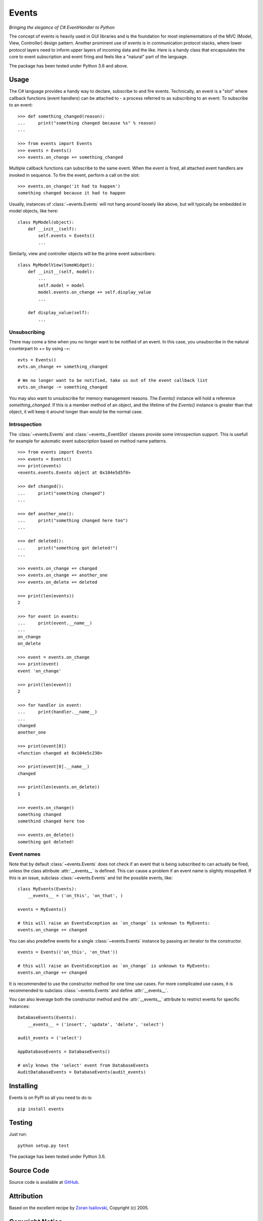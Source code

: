 Events
~~~~~~
*Bringing the elegance of C# EventHandler to Python*

The concept of events is heavily used in GUI libraries and is the foundation
for most implementations of the MVC (Model, View, Controller) design pattern.
Another prominent use of events is in communication protocol stacks, where
lower protocol layers need to inform upper layers of incoming data and the
like. Here is a handy class that encapsulates the core to event subscription
and event firing and feels like a "natural" part of the language.

The package has been tested under Python 3.6 and above.

Usage
=====
The C# language provides a handy way to declare, subscribe to and fire
events. Technically, an event is a "slot" where callback functions (event
handlers) can be attached to - a process referred to as subscribing to an
event. To subscribe to an event: ::

    >>> def something_changed(reason):
    ...     print("something changed because %s" % reason)
    ...

    >>> from events import Events
    >>> events = Events()
    >>> events.on_change += something_changed

Multiple callback functions can subscribe to the same event. When the event is
fired, all attached event handlers are invoked in sequence. To fire the event,
perform a call on the slot: ::

    >>> events.on_change('it had to happen')
    something changed because it had to happen

Usually, instances of :class:`~events.Events` will not hang around loosely like
above, but will typically be embedded in model objects, like here: ::

    class MyModel(object):
        def __init__(self):
            self.events = Events()
            ...

Similarly, view and controller objects will be the prime event subscribers: ::

    class MyModelView(SomeWidget):
        def __init__(self, model):
            ...
            self.model = model
            model.events.on_change += self.display_value
            ...

        def display_value(self):
            ...


Unsubscribing
-------------

There may come a time when you no longer want to be notified of an event. In this case,
you unsubscribe in the natural counterpart to `+=` by using `-=`::


    evts = Events()
    evts.on_change += something_changed

    # We no longer want to be notified, take us out of the event callback list
    evts.on_change -= something_changed


You may also want to unsubscribe for memory management reasons. The `Events()` instance
will hold a reference `something_changed`. If this is a member method of an object,
and the lifetime of the `Events()` instance is greater than that object, it will keep
it around longer than would be the normal case.


Introspection
-------------
The :class:`~events.Events` and :class:`~events._EventSlot` classes provide
some introspection support. This is usefull for example for automatic event
subscription based on method name patterns. ::

    >>> from events import Events
    >>> events = Events()
    >>> print(events)
    <events.events.Events object at 0x104e5d5f0>

    >>> def changed():
    ...     print("something changed")
    ...

    >>> def another_one():
    ...     print("something changed here too")
    ...

    >>> def deleted():
    ...     print("something got deleted!")
    ...

    >>> events.on_change += changed
    >>> events.on_change += another_one
    >>> events.on_delete += deleted

    >>> print(len(events))
    2

    >>> for event in events:
    ...     print(event.__name__)
    ...
    on_change
    on_delete

    >>> event = events.on_change
    >>> print(event)
    event 'on_change'

    >>> print(len(event))
    2

    >>> for handler in event:
    ...     print(handler.__name__)
    ...
    changed
    another_one

    >>> print(event[0])
    <function changed at 0x104e5c230>

    >>> print(event[0].__name__)
    changed

    >>> print(len(events.on_delete))
    1

    >>> events.on_change()
    something changed
    somethind changed here too

    >>> events.on_delete()
    something got deleted!


Event names
-----------
Note that by default :class:`~events.Events` does not check if an event that is
being subscribed to can actually be fired, unless the class attribute
:attr:`__events__` is defined.  This can cause a problem if an event name is
slightly misspelled. If this is an issue, subclass :class:`~events.Events` and
list the possible events, like: ::

    class MyEvents(Events):
        __events__ = ('on_this', 'on_that', )

    events = MyEvents()

    # this will raise an EventsException as `on_change` is unknown to MyEvents:
    events.on_change += changed     

You can also predefine events for a single :class:`~events.Events` instance by 
passing an iterator to the constructor. ::

    events = Events(('on_this', 'on_that'))

    # this will raise an EventsException as `on_change` is unknown to MyEvents:
    events.on_change += changed

It is recommended to use the constructor method for one time use cases. For more 
complicated use cases, it is recommended to subclass :class:`~events.Events`
and define :attr:`__events__`.

You can also leverage both the constructor method and the :attr:`__events__`
attribute to restrict events for specific instances: ::

    DatabaseEvents(Events):
        __events__ = ('insert', 'update', 'delete', 'select')

    audit_events = ('select')

    AppDatabaseEvents = DatabaseEvents()

    # only knows the 'select' event from DatabaseEvents
    AuditDatabaseEvents = DatabaseEvents(audit_events)
 


Installing
==========
Events is on PyPI so all you need to do is: ::

    pip install events

Testing
=======
Just run: ::

    python setup.py test

The package has been tested under Python 3.6.

Source Code
===========
Source code is available at GitHub_.

Attribution
===========
Based on the excellent recipe by `Zoran Isailovski`_, Copyright (c) 2005.

Copyright Notice
================
This is an open source project by `Nicola Iarocci`_. See the original LICENSE_
for more informations.

.. _LICENSE: https://github.com/pyeve/events/blob/master/LICENSE 
.. _`Zoran Isailovski`: http://code.activestate.com/recipes/410686/ 
.. _GitHub: https://github.com/pyeve/events
.. _`Nicola Iarocci`: http://nicolaiarocci.com
